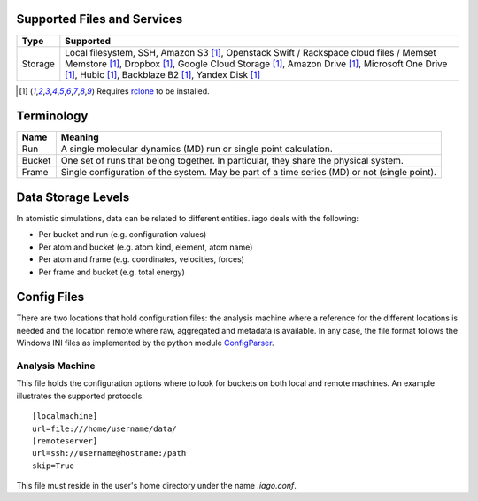 ====
Supported Files and Services
====

================= ====================
Type              Supported
================= ====================
Storage           Local filesystem, SSH, Amazon S3 [1]_, Openstack Swift / Rackspace cloud files / Memset Memstore [1]_, Dropbox [1]_, Google Cloud Storage [1]_, Amazon Drive [1]_, Microsoft One Drive [1]_, Hubic [1]_, Backblaze B2 [1]_, Yandex Disk [1]_
================= ====================

.. [1] Requires `rclone <http://rclone.org/>`_ to be installed.
===========
Terminology
===========

================= ====================
Name              Meaning
================= ====================
Run               A single molecular dynamics (MD) run or single point calculation.
Bucket            One set of runs that belong together. In particular, they share the physical system.
Frame             Single configuration of the system. May be part of a time series (MD) or not (single point).
================= ====================
===================
Data Storage Levels
===================

In atomistic simulations, data can be related to different entities. iago deals with the following:

- Per bucket and run (e.g. configuration values)
- Per atom and bucket (e.g. atom kind, element, atom name)
- Per atom and frame (e.g. coordinates, velocities, forces)
- Per frame and bucket (e.g. total energy)
============
Config Files
============

There are two locations that hold configuration files: the analysis machine where a reference for the different locations is needed and the location remote where raw, aggregated and metadata is available. In any case, the file format follows the Windows INI files as implemented by the python module `ConfigParser <https://docs.python.org/2/library/configparser.html>`_.

----------------
Analysis Machine
----------------
This file holds the configuration options where to look for buckets on both local and remote machines. An example illustrates the supported protocols.

::

  [localmachine]
  url=file:///home/username/data/
  [remoteserver]
  url=ssh://username@hostname:/path
  skip=True

This file must reside in the user's home directory under the name *.iago.conf*.
